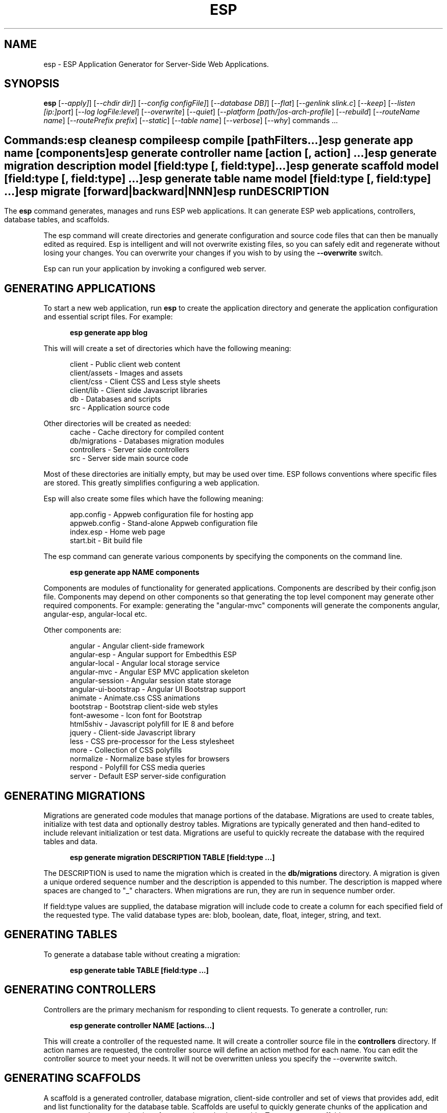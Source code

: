 .TH ESP "1" "November 2013" "esp" "User Commands"
.SH NAME
esp \- ESP Application Generator for Server-Side Web Applications.
.SH SYNOPSIS
.B esp
[\fI--apply]\fR] 
[\fI--chdir dir]\fR] 
[\fI--config configFile]\fR] 
[\fI--database DB]\fR] 
[\fI--flat\fR]
[\fI--genlink slink.c\fR]
[\fI--keep\fR]
[\fI--listen [ip:]port\fR]
[\fI--log logFile:level\fR]
[\fI--overwrite\fR]
[\fI--quiet\fR]
[\fI--platform [path/]os-arch-profile\fR]
[\fI--rebuild\fR]
[\fI--routeName name\fR]
[\fI--routePrefix prefix\fR]
[\fI--static\fR]
[\fI--table name\fR]
[\fI--verbose\fR]
[\fI--why\fR]
commands ...
.SH ""
.B Commands:
 esp clean
 esp compile
 esp compile [pathFilters...]
 esp generate app name [components]
 esp generate controller name [action [, action] ...]
 esp generate migration description model [field:type [, field:type] ...]
 esp generate scaffold model [field:type [, field:type] ...]
 esp generate table name model [field:type [, field:type] ...]
 esp migrate [forward|backward|NNN]
 esp run
.SH DESCRIPTION
The \fBesp\fR command generates, manages and runs ESP web applications.
It can generate ESP web applications, controllers, database tables, and scaffolds.
.PP
The esp command will create directories and generate configuration and source code files that can then be manually 
edited as required.  Esp is intelligent and will not overwrite existing files, so you can safely edit 
and regenerate without losing your changes. You can overwrite your changes if you wish to by using 
the \fB--overwrite\fR switch.
.PP
Esp can run your application by invoking a configured web server.
.SH GENERATING APPLICATIONS
To start a new web application, run \fBesp\fR to create the application directory and generate the application
configuration and essential script files. For example:

.RS 5
 \fBesp generate app blog\fR
.RE
.PP
This will will create a set of directories which have the following meaning: 

.RS 5
 client         - Public client web content
 client/assets  - Images and assets
 client/css     - Client CSS and Less style sheets
 client/lib     - Client side Javascript libraries
 db             - Databases and scripts
 src            - Application source code
.RE
.PP
Other directories will be created as needed:
.RS 5
 cache          - Cache directory for compiled content
 db/migrations  - Databases migration modules
 controllers    - Server side controllers
 src            - Server side main source code
.RE
.PP
Most of these directories are initially empty, but may be used over time. ESP follows conventions
where specific files are stored. This greatly simplifies configuring a web application.
.PP
Esp will also create some files which have the following meaning:
.RS 5

 app.config     - Appweb configuration file for hosting app 
 appweb.config  - Stand-alone Appweb configuration file
 index.esp      - Home web page
 start.bit      - Bit build file
.RE

The esp command can generate various components by specifying the components on the command line.

.RS 5
 \fBesp generate app NAME components\fR
.RE
.PP
Components are modules of functionality for generated applications. Components are described by their
config.json file. Components may depend on other components so that generating the top level component
may generate other required components. For example: generating the "angular-mvc" components will
generate the components angular, angular-esp, angular-local etc.
.PP
Other components are:

.RS 5
 angular               - Angular client-side framework
 angular-esp           - Angular support for Embedthis ESP
 angular-local         - Angular local storage service
 angular-mvc           - Angular ESP MVC application skeleton
 angular-session       - Angular session state storage
 angular-ui-bootstrap  - Angular UI Bootstrap support
 animate               - Animate.css CSS animations
 bootstrap             - Bootstrap client-side web styles
 font-awesome          - Icon font for Bootstrap
 html5shiv             - Javascript polyfill for IE 8 and before
 jquery                - Client-side Javascript library
 less                  - CSS pre-processor for the Less stylesheet
 more                  - Collection of CSS polyfills
 normalize             - Normalize base styles for browsers
 respond               - Polyfill for CSS media queries
 server                - Default ESP server-side configuration

.SH GENERATING MIGRATIONS
Migrations are generated code modules that manage portions of the database. Migrations are used to create tables, 
initialize with test data and optionally destroy tables. Migrations are typically generated and then hand-edited to 
include relevant initialization or test data. Migrations are useful to quickly recreate the database with the required
tables and data.
.RS 5

 \fBesp generate migration DESCRIPTION TABLE [field:type ...]\fR
.RE

The DESCRIPTION is used to name the migration which is created in the \fBdb/migrations\fR directory. A migration 
is given a unique ordered sequence number and the description is appended to this number. The description is mapped
where spaces are changed to "_" characters. When migrations are run, they are run in sequence number order.
.PP
If field:type values are supplied, the database migration will include code to create a column for each 
specified field of the requested type. The valid database types are: blob, boolean, date, float, integer, string, 
and text.

.SH GENERATING TABLES
To generate a database table without creating a migration:
.RS 5

 \fBesp generate table TABLE [field:type ...]\fR
.RE

.SH GENERATING CONTROLLERS
Controllers are the primary mechanism for responding to client requests. 
To generate a controller, 
run:
.RS 5

 \fBesp generate controller NAME [actions...]\fR
.RE
.PP
This will create a controller of the requested name. It will create a controller source file in the \fBcontrollers\fR
directory. If action names are requested, the controller source will define an action method for each
name. You can edit the controller source to meet your needs. It will not be overwritten unless you specify the
--overwrite switch.

.SH GENERATING SCAFFOLDS
.PP
A scaffold is a generated controller, database migration, client-side controller and set of views that provides add, edit 
and list functionality for the database table.
Scaffolds are useful to quickly generate chunks of the application and prototype web pages and actions for 
managing a database table.
To generate a scaffold:
.RS 5

 \fBesp generate scaffold MODEL [field:type ...]\fR
.RE
.PP
This will create a scaffold for the specified database table and will generate a controller of the same name.
.PP
If field:type values are supplied, a database migration will be created with code to create a column for each 
specified field of the requested type. The valid database types are: blob, boolean, date, float, integer, string,
and text. The migration will use the name "create_scaffold_MODEL" and will be created under 
the \fBdb/migrations\fR direcvtory.
.PP
The scaffold will include an edit action and view page that provides add and edit capability. The list action and view, 
provides the ability to list the table rows and select an entry to edit.
.PP
If the MODEL includes a plural suffix, for example: "posts-s", then a scaffold will be created for a group of resources.
This means that the suffix will be added when creating the database table and the controller will include a "list" action to
return a list of resources. If a plural suffix is not specified, a singleton resource scaffold will be generated. This will
have a singular database name which is the same as the model name. Also, a "list" action will not be generated. 
An empty plural suffix can be specified by appending "-" to the model name.

.SH COMPILING
Esp compiles controllers and ESP pages native code shared libraries. These are then loaded and
run by ESP in response to incoming client requests. Code is compiled only once but can be run many times to
service incoming requests.
.PP
In development mode, ESP will automatically compile the relevant portions of the application if the source code
is modified. It can intelligently recompile controllers and ESP pages. However, you can also explicilty recompile 
portions or the complete appliction via the esp command.
.PP
Esp can recompile everything via:

.RS 5
 \fBesp compile ...\fR.
.RE

This will re-compile all ESP pages and MVC applications for routes defined in the appweb.conf file.
.PP
Esp also provides options for you to individually compile controllers and ESP pages. To recompile named pages or controllers:
.RS 5

 \fBesp compile path/*.esp...\fR.

The arguments after "compile" are pathname filters. These are resolved relative to the current directory. Only items
matching the filter pathnames are compiled.

.RE
.PP
To compile the entire application and produce a single shared library file:
.RS 5

 \fBesp --flat compile \fR.

If using this option, you need to specify "flat=true" on your EspApp directive in the appweb.conf configuration file.

.SH CROSS-COMPILING
To compile for a target system of a different architecture, you must specify the target. 
To do this, use the -platform switch to specify the target architecture. Specify the path to the platform directory
in the Appweb source code built for that platform.

.RS 5
\fbesp -platform /home/dev/linux-arm-debug compile
.RE

.SH RUNNING
.PP
To run your application:
.RS 5

 \fBesp run\fR
.SH CLEANING
To clean all generated module files:
.RS 5
 \fBesp clean\fR
.RE

.SH MIGRATIONS
Migration files can be run via the \fBesp migrate\fR command. With no other parameters, the command will run
all migrations that have not yet been applied to the database. You can also use \fBesp migrate forward\fR to
apply apply the next unapplied migration. Similarly \fBesp migrate backward\fR will reverse the last applied
migration. You can also use \fBesp migrate NNN\fR to migrate forward or backward to a specific migration, where NNN
is the migration sequence number at the start of the migration file name.
.PP
.SH COMMANDS
.PP 
esp has the following command usage patterns:

.RS 5
 esp clean
 esp compile
 esp compile controllers name
 esp compile path/*.esp
 esp generate app name
 esp generate controllers name [action [, action] ...]
 esp generate scaffold model [field:type [, field:type] ...]
 esp generate table name model [field:type [, field:type] ...]
 esp run
.RE

.SH OPTIONS
.PP
.TP 6
\fB\--chdir dir\fR
Change the current working directory before beginning processing.
.TP 6
\fB\--config configFile\fR
Use the specified config file instead of appweb.conf
.TP 6
\fB\--database Database provider\fR
Use the specified database provider. Set to "mdb" or "sdb" for SQLite.
.TP 6
\fB\--flat\fR
Compile the application flat into a single shared library file.
.TP 6
\fB\--genlink slink.c\fR
Generate a static link initialization file for ESP pages and applications. 
This is used with --static to generate a appwebStaticInitialize() function that will invoke all ESP initializers.
By default, appweb expects this to be in the src/server/slink.c file.
.TP 6
\fB\--keep\fR
Keep intermediate source files in the cache directory. This overrides the 
EspKeepSource setting in the appweb.conf file.
.TP 6
\fB\--listen [ip:]port\fR
Define the listening endpoint address. This will be used when generating an application. The value
will be patched into the generated appweb.conf configuration file.
.TP 6
\fB\--log logFile:level\fR
Specify a file to log messages.  The syntax is: \fB"--log logName[,moduleName][:logLevel]"\fR.             
Level 3 will trace the request and response headers. 
.TP 6
\fB\--overwrite\fR
Overwrite existing files. Ejsweb normally will not overwrite existing files. This is to preserve user changes to 
previously generated files.
.TP 6
\fB\--quiet\fR
Suppress diagnostic trace to the console.
.TP 6
\fB\--platform [path/]os-arch-profile\fR
Target platform configuration to build for and directory containing appweb objects and libraries for the target platform. 
If a path is supplied, the specified platform directory is used.  Otherwise, esp searches from the current directory 
upwards for a parent platform directory.
.TP 6
\fB\--rebuild\fR
Force a recompile of all items when used with the compile command. 
When used with migrate, this will recreate the database and apply all migrations.
.TP 6
\fB\--reverse\fR
Reverse the application of migrations.
.TP 6
\fB\--routeName name\fR
This selects the Appweb route by name that will be used for the ESP configuration. Routes can be given an explicit
name via the "Name" appweb.conf directive. Otherwise routes are named by their route pattern.
.TP 6
\fB\--routePrefix prefix\fR
This selects the Appweb route by prefix that will be used for the ESP configuration. Routes can be given an explicit
prefix via the "Prefix" appweb.conf directive. If the route prefix does not match, the first portion of the route pattern
is tested against the requested prefix. 
.TP 6
\fB\--static\fR
Use static linking when building ESP components. This causes esp to create archive libraries instead of shared libraries.
.TP 6
\fB\--table name\fR
Override the database table name when generating tables, migrations or scaffolds. This is useful to request a plural 
version of the model name. Alternatively, specify the model name when generating the scaffold, table or migration 
with the desired plural suffix. For example: "-s" or "-ies".
.TP 6
\fB\--verbose\fR or \fB\-v\fR
Run in verbose mode and trace actions to the console.
.TP 6
\fB\--why\fR or \fB\-w\fR
Explain why a resource was or was not compiled.
.PP
.SH "REPORTING BUGS"
Report bugs to dev@embedthis.com.

.SH COPYRIGHT
Copyright \(co 2004-2013 Embedthis Software.  ESP is a trademark of Embedthis Software.

.br
.SH "SEE ALSO"
appweb
